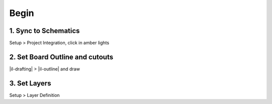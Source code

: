 ========================================
Begin
========================================

1. Sync to Schematics
----------------------------------------
Setup > Project Integration, click in amber lights

2. Set Board Outline and cutouts
----------------------------------------
|il-drafting| > |il-outline| and draw

3. Set Layers
----------------------------------------
Setup > Layer Definition
